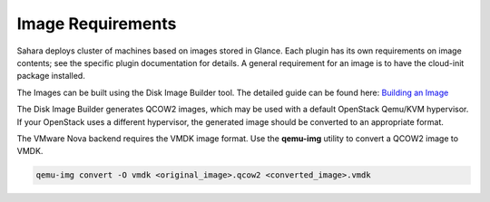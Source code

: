 

.. _sahara-images:

Image Requirements
------------------

Sahara deploys cluster of machines based on images stored in Glance.
Each plugin has its own requirements on image contents;
see the specific plugin documentation for details.
A general requirement for an image is to have
the cloud-init package installed.

The Images can be built using the Disk Image Builder tool.
The detailed guide can be found here:
`Building an Image <http://sahara.readthedocs.org/en/latest/userdoc/diskimagebuilder.html>`_

The Disk Image Builder generates QCOW2 images,
which may be used with a default OpenStack Qemu/KVM hypervisor.
If your OpenStack uses a different hypervisor,
the generated image should be converted to an appropriate format.

The VMware Nova backend requires the VMDK image format.
Use the **qemu-img** utility to convert a QCOW2 image to VMDK.

.. sourcecode:: console

    qemu-img convert -O vmdk <original_image>.qcow2 <converted_image>.vmdk

